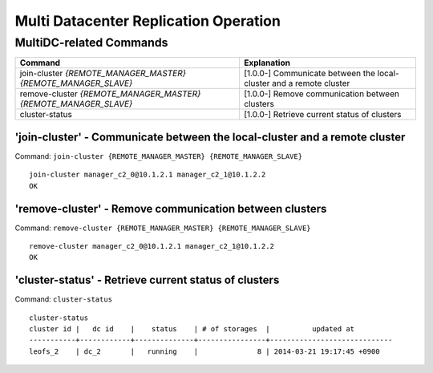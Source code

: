 .. LeoFS documentation
.. Copyright (c) 2013-2014 Rakuten, Inc.

Multi Datacenter Replication Operation
======================================

MultiDC-related Commands
------------------------

\

+-------------------------------------------------------------------+-------------------------------------------------------------------------------+
| Command                                                           | Explanation                                                                   |
+===================================================================+===============================================================================+
| join-cluster `{REMOTE_MANAGER_MASTER}` `{REMOTE_MANAGER_SLAVE}`   | [1.0.0-] Communicate between the local-cluster and a remote cluster           |
+-------------------------------------------------------------------+-------------------------------------------------------------------------------+
| remove-cluster `{REMOTE_MANAGER_MASTER}` `{REMOTE_MANAGER_SLAVE}` | [1.0.0-] Remove communication between clusters                                |
+-------------------------------------------------------------------+-------------------------------------------------------------------------------+
| cluster-status                                                    | [1.0.0-] Retrieve current status of clusters                                  |
+-------------------------------------------------------------------+-------------------------------------------------------------------------------+

\

.. ### JOIN-CLUSTER ###

.. _join_cluster:

.. index::
    join-cluster-command

**'join-cluster'** - Communicate between the local-cluster and a remote cluster
^^^^^^^^^^^^^^^^^^^^^^^^^^^^^^^^^^^^^^^^^^^^^^^^^^^^^^^^^^^^^^^^^^^^^^^^^^^^^^^

Command: ``join-cluster {REMOTE_MANAGER_MASTER} {REMOTE_MANAGER_SLAVE}``

::

    join-cluster manager_c2_0@10.1.2.1 manager_c2_1@10.1.2.2
    OK

\

.. ### REMOVE-CLUSTER ###

.. _remove_cluster:

.. index::
    remove-cluster-command

**'remove-cluster'** - Remove communication between clusters
^^^^^^^^^^^^^^^^^^^^^^^^^^^^^^^^^^^^^^^^^^^^^^^^^^^^^^^^^^^^^

Command: ``remove-cluster {REMOTE_MANAGER_MASTER} {REMOTE_MANAGER_SLAVE}``

::

    remove-cluster manager_c2_0@10.1.2.1 manager_c2_1@10.1.2.2
    OK

\

.. ### CLUSTER-STATUS ###

.. _cluster_status:

.. index::
    cluster-status-command

**'cluster-status'** - Retrieve current status of clusters
^^^^^^^^^^^^^^^^^^^^^^^^^^^^^^^^^^^^^^^^^^^^^^^^^^^^^^^^^^

Command: ``cluster-status``

::

    cluster-status
    cluster id |   dc id    |    status    | # of storages  |          updated at
    -----------+------------+--------------+----------------+-----------------------------
    leofs_2    | dc_2       |   running    |              8 | 2014-03-21 19:17:45 +0900


